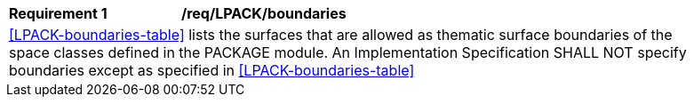 [[req_LPACK_boundaries]]
[width="90%",cols="2,6"]
|===
^|*Requirement  {counter:req-id}* |*/req/LPACK/boundaries* 
2+|<<LPACK-boundaries-table>> lists the surfaces that are allowed as thematic surface boundaries of the space classes defined in the PACKAGE module. An Implementation Specification SHALL NOT specify boundaries except as specified in <<LPACK-boundaries-table>>
|===
